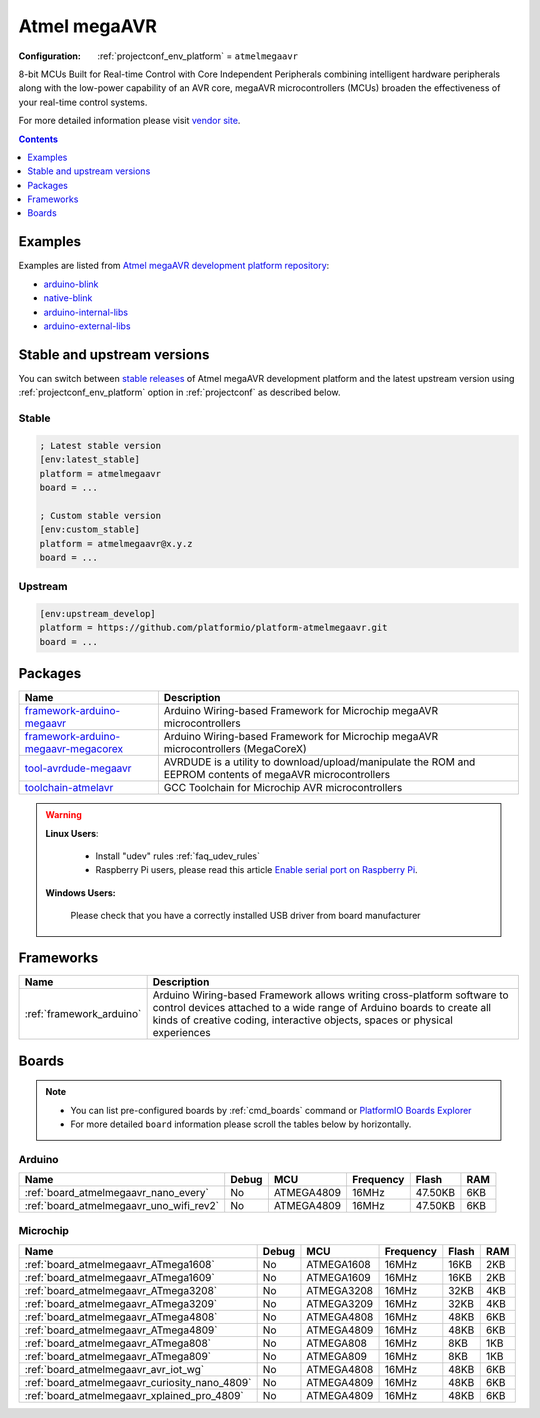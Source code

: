 ..  Copyright (c) 2014-present PlatformIO <contact@platformio.org>
    Licensed under the Apache License, Version 2.0 (the "License");
    you may not use this file except in compliance with the License.
    You may obtain a copy of the License at
       http://www.apache.org/licenses/LICENSE-2.0
    Unless required by applicable law or agreed to in writing, software
    distributed under the License is distributed on an "AS IS" BASIS,
    WITHOUT WARRANTIES OR CONDITIONS OF ANY KIND, either express or implied.
    See the License for the specific language governing permissions and
    limitations under the License.

.. _platform_atmelmegaavr:

Atmel megaAVR
=============

:Configuration:
  :ref:`projectconf_env_platform` = ``atmelmegaavr``

8-bit MCUs Built for Real-time Control with Core Independent Peripherals combining intelligent hardware peripherals along with the low-power capability of an AVR core, megaAVR microcontrollers (MCUs) broaden the effectiveness of your real-time control systems.

For more detailed information please visit `vendor site <https://www.microchip.com/design-centers/8-bit/avr-mcus/device-selection/atmega4809?utm_source=platformio.org&utm_medium=docs>`_.

.. contents:: Contents
    :local:
    :depth: 1


Examples
--------

Examples are listed from `Atmel megaAVR development platform repository <https://github.com/platformio/platform-atmelmegaavr/tree/master/examples?utm_source=platformio.org&utm_medium=docs>`_:

* `arduino-blink <https://github.com/platformio/platform-atmelmegaavr/tree/master/examples/arduino-blink?utm_source=platformio.org&utm_medium=docs>`_
* `native-blink <https://github.com/platformio/platform-atmelmegaavr/tree/master/examples/native-blink?utm_source=platformio.org&utm_medium=docs>`_
* `arduino-internal-libs <https://github.com/platformio/platform-atmelmegaavr/tree/master/examples/arduino-internal-libs?utm_source=platformio.org&utm_medium=docs>`_
* `arduino-external-libs <https://github.com/platformio/platform-atmelmegaavr/tree/master/examples/arduino-external-libs?utm_source=platformio.org&utm_medium=docs>`_

Stable and upstream versions
----------------------------

You can switch between `stable releases <https://github.com/platformio/platform-atmelmegaavr/releases>`__
of Atmel megaAVR development platform and the latest upstream version using
:ref:`projectconf_env_platform` option in :ref:`projectconf` as described below.

Stable
~~~~~~

.. code-block:: ini

    ; Latest stable version
    [env:latest_stable]
    platform = atmelmegaavr
    board = ...

    ; Custom stable version
    [env:custom_stable]
    platform = atmelmegaavr@x.y.z
    board = ...

Upstream
~~~~~~~~

.. code-block:: ini

    [env:upstream_develop]
    platform = https://github.com/platformio/platform-atmelmegaavr.git
    board = ...


Packages
--------

.. list-table::
    :header-rows:  1

    * - Name
      - Description

    * - `framework-arduino-megaavr <https://github.com/arduino/ArduinoCore-megaavr.git?utm_source=platformio.org&utm_medium=docs>`__
      - Arduino Wiring-based Framework for Microchip megaAVR microcontrollers

    * - `framework-arduino-megaavr-megacorex <https://github.com/MCUdude/MegaCoreX.git?utm_source=platformio.org&utm_medium=docs>`__
      - Arduino Wiring-based Framework for Microchip megaAVR microcontrollers (MegaCoreX)

    * - `tool-avrdude-megaavr <http://savannah.nongnu.org/projects/avrdude?utm_source=platformio.org&utm_medium=docs>`__
      - AVRDUDE is a utility to download/upload/manipulate the ROM and EEPROM contents of megaAVR microcontrollers

    * - `toolchain-atmelavr <https://gcc.gnu.org/wiki/avr-gcc?utm_source=platformio.org&utm_medium=docs>`__
      - GCC Toolchain for Microchip AVR microcontrollers

.. warning::
    **Linux Users**:

        * Install "udev" rules :ref:`faq_udev_rules`
        * Raspberry Pi users, please read this article
          `Enable serial port on Raspberry Pi <https://hallard.me/enable-serial-port-on-raspberry-pi/>`__.


    **Windows Users:**

        Please check that you have a correctly installed USB driver from board
        manufacturer


Frameworks
----------
.. list-table::
    :header-rows:  1

    * - Name
      - Description

    * - :ref:`framework_arduino`
      - Arduino Wiring-based Framework allows writing cross-platform software to control devices attached to a wide range of Arduino boards to create all kinds of creative coding, interactive objects, spaces or physical experiences

Boards
------

.. note::
    * You can list pre-configured boards by :ref:`cmd_boards` command or
      `PlatformIO Boards Explorer <https://platformio.org/boards>`_
    * For more detailed ``board`` information please scroll the tables below by
      horizontally.

Arduino
~~~~~~~

.. list-table::
    :header-rows:  1

    * - Name
      - Debug
      - MCU
      - Frequency
      - Flash
      - RAM
    * - :ref:`board_atmelmegaavr_nano_every`
      - No
      - ATMEGA4809
      - 16MHz
      - 47.50KB
      - 6KB
    * - :ref:`board_atmelmegaavr_uno_wifi_rev2`
      - No
      - ATMEGA4809
      - 16MHz
      - 47.50KB
      - 6KB

Microchip
~~~~~~~~~

.. list-table::
    :header-rows:  1

    * - Name
      - Debug
      - MCU
      - Frequency
      - Flash
      - RAM
    * - :ref:`board_atmelmegaavr_ATmega1608`
      - No
      - ATMEGA1608
      - 16MHz
      - 16KB
      - 2KB
    * - :ref:`board_atmelmegaavr_ATmega1609`
      - No
      - ATMEGA1609
      - 16MHz
      - 16KB
      - 2KB
    * - :ref:`board_atmelmegaavr_ATmega3208`
      - No
      - ATMEGA3208
      - 16MHz
      - 32KB
      - 4KB
    * - :ref:`board_atmelmegaavr_ATmega3209`
      - No
      - ATMEGA3209
      - 16MHz
      - 32KB
      - 4KB
    * - :ref:`board_atmelmegaavr_ATmega4808`
      - No
      - ATMEGA4808
      - 16MHz
      - 48KB
      - 6KB
    * - :ref:`board_atmelmegaavr_ATmega4809`
      - No
      - ATMEGA4809
      - 16MHz
      - 48KB
      - 6KB
    * - :ref:`board_atmelmegaavr_ATmega808`
      - No
      - ATMEGA808
      - 16MHz
      - 8KB
      - 1KB
    * - :ref:`board_atmelmegaavr_ATmega809`
      - No
      - ATMEGA809
      - 16MHz
      - 8KB
      - 1KB
    * - :ref:`board_atmelmegaavr_avr_iot_wg`
      - No
      - ATMEGA4808
      - 16MHz
      - 48KB
      - 6KB
    * - :ref:`board_atmelmegaavr_curiosity_nano_4809`
      - No
      - ATMEGA4809
      - 16MHz
      - 48KB
      - 6KB
    * - :ref:`board_atmelmegaavr_xplained_pro_4809`
      - No
      - ATMEGA4809
      - 16MHz
      - 48KB
      - 6KB
